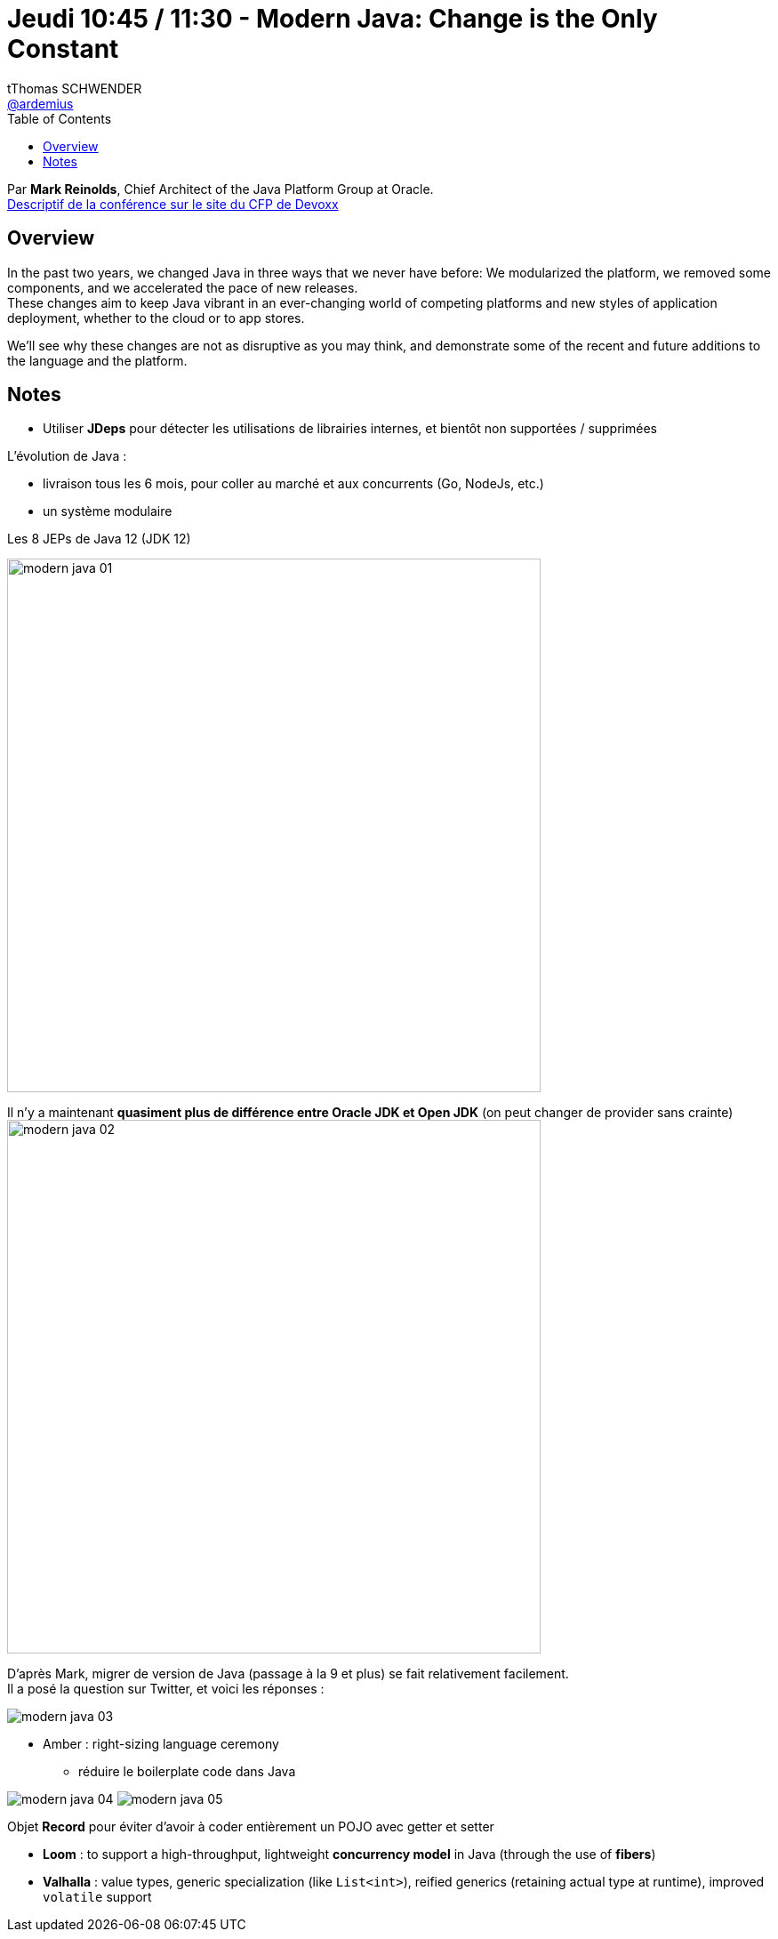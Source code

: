= Jeudi 10:45 / 11:30 - Modern Java: Change is the Only Constant
tThomas SCHWENDER <https://github.com/ardemius[@ardemius]>
// Handling GitHub admonition blocks icons
ifndef::env-github[:icons: font]
ifdef::env-github[]
:status:
:outfilesuffix: .adoc
:caution-caption: :fire:
:important-caption: :exclamation:
:note-caption: :paperclip:
:tip-caption: :bulb:
:warning-caption: :warning:
endif::[]
:imagesdir: ../images
:source-highlighter: highlightjs
// Next 2 ones are to handle line breaks in some particular elements (list, footnotes, etc.)
:lb: pass:[<br> +]
:sb: pass:[<br>]
// check https://github.com/Ardemius/personal-wiki/wiki/AsciiDoctor-tips for tips on table of content in GitHub
:toc: macro
//:toclevels: 3
// To turn off figure caption labels and numbers
:figure-caption!:

toc::[]

Par *Mark Reinolds*, Chief Architect of the Java Platform Group at Oracle. +
https://cfp.devoxx.fr/2019/talk/WCE-4778/Modern_Java:%5FChange_is_the_Only_Constant[Descriptif de la conférence sur le site du CFP de Devoxx]

ifdef::env-github[]
https://www.youtube.com/watch?v=IvmoxgSatbg&list=PLTbQvx84FrARfJQtnw7AXIw1bARCSjXEI[vidéo de la présentation sur YouTube]
endif::[]
ifdef::env-browser[]
video::IvmoxgSatbg[youtube, width=640, height=480]
endif::[]

== Overview

====
In the past two years, we changed Java in three ways that we never have before: We modularized the platform, we removed some components, and we accelerated the pace of new releases. +
These changes aim to keep Java vibrant in an ever-changing world of competing platforms and new styles of application deployment, whether to the cloud or to app stores. 

We’ll see why these changes are not as disruptive as you may think, and demonstrate some of the recent and future additions to the language and the platform.
====

== Notes

* Utiliser *JDeps* pour détecter les utilisations de librairies internes, et bientôt non supportées / supprimées

L'évolution de Java :

* livraison tous les 6 mois, pour coller au marché et aux concurrents (Go, NodeJs, etc.)
* un système modulaire

.Les 8 JEPs de Java 12 (JDK 12)
image:modern-java_01.jpg[width=600]

Il n'y a maintenant *quasiment plus de différence entre Oracle JDK et Open JDK* (on peut changer de provider sans crainte) +
image:modern-java_02.jpg[width=600]

D'après Mark, migrer de version de Java (passage à la 9 et plus) se fait relativement facilement. +
Il a posé la question sur Twitter, et voici les réponses :

image::modern-java_03.jpg[]


* Amber : right-sizing language ceremony
	** réduire le boilerplate code dans Java

image:modern-java_04.jpg[]
image:modern-java_05.jpg[]

Objet *Record* pour éviter d'avoir à coder entièrement un POJO avec getter et setter

* *Loom* : to support a high-throughput, lightweight *concurrency model* in Java (through the use of *fibers*)
* *Valhalla* : value types, generic specialization (like `List<int>`), reified generics (retaining actual type at runtime), improved `volatile` support



